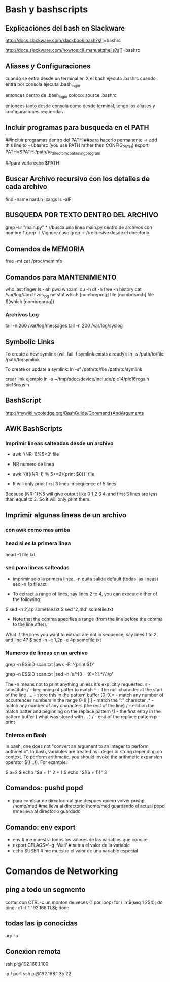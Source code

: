 * Bash y bashscripts

** Explicaciones del bash en Slackware
   http://docs.slackware.com/slackbook:bash?s[]=bashrc

   http://docs.slackware.com/howtos:cli_manual:shells?s[]=bashrc

** Aliases y Configuraciones
   cuando se entra desde un terminal en X el bash ejecuta .bashrc
   cuando entra por consola ejecuta .bash_login

   entonces dentro de .bash_login coloco:
   source .bashrc

   entonces tanto desde consola como desde terminal, tengo los aliases y configuraciones requeridas

** Incluir programas para busqueda en el PATH
   ##incluir programas dentro del PATH
   ##para hacerlo permanente -> add this line to ~/.bashrc (you use PATH rather then CONFIG_PATH)
   export PATH=$PATH:/path/to_directory_containing_program

   ##para verlo
   echo $PATH

** Buscar Archivo recursivo con los detalles de cada archivo
   find -name hard.h |xargs ls -alF
** BUSQUEDA POR TEXTO DENTRO DEL ARCHIVO
   grep -lir "main.py" * //busca una linea main.py dentro de archivos con nombre *
   grep -i	//ignore case
   grep -r	//recursive desde el directorio

** Comandos de MEMORIA
   free -mt
   cat /proc/meminfo

** Comandos para MANTENIMIENTO
   who
   last
   finger
   ls -lah
   pwd
   whoami
   du -h
   df -h
   free -h
   history
   cat /var/log/#archivos_log
   netstat
   which [nombreprog]
   file [nombrearch]
   file $(which [nombreprog])

*** Archivos Log
   tail -n 200 /var/log/messages
   tail -n 200 /var/log/syslog

** Symbolic Links   
   To create a new symlink (will fail if symlink exists already):
   ln -s /path/to/file /path/to/symlink
   
   To create or update a symlink:
   ln -sf /path/to/file /path/to/symlink

   crear link ejemplo
   ln -s ~/tmp/sdcc/device/include/pic14/pic16regs.h pic16regs.h

** BashScript
    http://mywiki.wooledge.org/BashGuide/CommandsAndArguments

** AWK BashScripts
*** Imprimir lineas salteadas desde un archivo
    - awk '(NR-1)%5<3' file
    - NR numero de linea

    - awk '{if((NR-1) % 5<=2){print $0}}' file
    - It will only print first 3 lines in sequence of 5 lines. 
    Because (NR-1)%5 will give output like 0 1 2 3 4, and first 3 lines 
    are less than equal to 2. So it will only print them.

** Imprimir algunas lineas de un archivo
*** con awk como mas arriba
*** head si es la primera linea
    head -1 file.txt

*** sed para lineas salteadas
    - imprimir solo la primera linea, -n quita salida default (todas las lineas)
      sed -n 1p file.txt

    - To extract a range of lines, say lines 2 to 4, you can execute either of the following:
    $ sed -n 2,4p somefile.txt
    $ sed '2,4!d' somefile.txt

    - Note that the comma specifies a range (from the line before the comma to the line after).
    What if the lines you want to extract are not in sequence, say lines 1 to 2, and line 4?
    $ sed -n -e 1,2p -e 4p somefile.txt

*** Numeros de lineas en un archivo
    grep -n ESSID scan.txt |awk -F: '{print $1}'

    grep -n ESSID scan.txt |sed -n 's/^\([0-9]*\)[:].*/\1/p'

    The -n means not to print anything unless it's explicitly requested. 
    s - substitute
    / - beginning of patter to match
    ^ - The null character at the start of the line
    \(....\) - store this in the pattern buffer
    [0-9]* - match any number of occurrences numbers in the range 0-9
    [:] - match the ":" character
    .* - match any number of any characters (the rest of the line)
    / - end on the match patter and beginning on the replace pattern
    \1 - the first entry in the pattern buffer ( what was stored with \(...\) )
    / - end of the replace pattern
    p - print

*** Enteros en Bash
    In bash, one does not "convert an argument to an integer to perform arithmetic".
    In bash, variables are treated as integer or string depending on context.
    To perform arithmetic, you should invoke the arithmetic expansion operator $((...)).
    For example:

    $ a=2
    $ echo "$a + 1"
    2 + 1
    $ echo "$((a + 1))"
    3

** Comandos: pushd popd
   - para cambiar de directorio al que despues quiero volver
     pushp /home/med    #me lleva al directorio /home/med guardando el actual
     popd               #me lleva al directorio guardado
** Comando: env export
   - env     # me muestra todos los valores de las variables que conoce
   - export CFLAGS='-g -Wall'    # setea el valor de la variable
   - echo $USER    # me muestra el valor de una variable especial

* Comandos de Networking
** ping a todo un segmento
   cortar con CTRL-c un monton de veces (1 por loop)
   for i in $(seq 1 254); do ping -c1 -t 1 192.168.11.$i; done
   
   
** todas las ip conocidas
   arp -a

** Conexion remota
   ssh pi@192.168.1.100

   ip / port
   ssh pi@192.168.1.35 22
